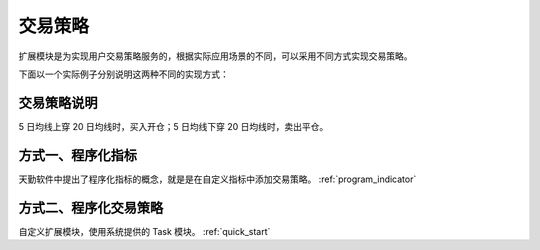 .. _how_to:

交易策略
==========================================================

扩展模块是为实现用户交易策略服务的，根据实际应用场景的不同，可以采用不同方式实现交易策略。

下面以一个实际例子分别说明这两种不同的实现方式：

交易策略说明
-----------------------------------------------------------

5 日均线上穿 20 日均线时，买入开仓；5 日均线下穿 20 日均线时，卖出平仓。


方式一、程序化指标
-----------------------------------------------------------

天勤软件中提出了程序化指标的概念，就是是在自定义指标中添加交易策略。 :ref:`program_indicator`


方式二、程序化交易策略
-----------------------------------------------------------

自定义扩展模块，使用系统提供的 Task 模块。 :ref:`quick_start`

